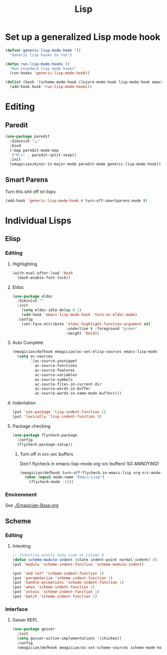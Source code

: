 #+title: Lisp
#+LINK_UP: Programming.html 

* Set up a generalized Lisp mode hook
#+begin_src emacs-lisp
(defvar generic-lisp-mode-hook '()
  "Generic lisp hooks to run")
#+end_src

#+begin_src emacs-lisp 
(defun run-lisp-mode-hooks ()
  "Run standard lisp mode hooks"
  (run-hooks 'generic-lisp-mode-hook))
#+end_src

#+begin_src emacs-lisp 
(dolist (hook '(scheme-mode-hook clojure-mode-hook lisp-mode-hook emacs-lisp-mode-hook))
  (add-hook hook 'run-lisp-mode-hooks))
#+end_src

* Editing 
** Paredit
#+begin_src emacs-lisp 
(use-package paredit
  :diminish "⒫"
  :bind
  (:map paredit-mode-map
   ("M-s" . paredit-split-sexp))
  :init
  (emagician/minor-in-major-mode paredit-mode generic-lisp-mode-hook))
#+end_src

** Smart Parens
   Turn this shit off on lisps

#+begin_src emacs-lisp 
(add-hook 'generic-lisp-mode-hook #'turn-off-smartparens-mode t)
#+end_src
* Individual Lisps
** Elisp
*** Editing 
**** Highlighting
#+begin_src emacs-lisp 
(with-eval-after-load 'dash
  (dash-enable-font-lock))
#+end_src

**** Eldoc
#+begin_src emacs-lisp 
(use-package eldoc
  :diminish ""
  :init 
    (setq eldoc-idle-delay 0.1)
    (add-hook 'emacs-lisp-mode-hook 'turn-on-eldoc-mode)
  :config
    (set-face-attribute 'eldoc-highlight-function-argument nil
                        :underline t :foreground "green"
                        :weight 'bold))
#+end_src


**** Auto Complete
#+begin_src emacs-lisp :tangle no 
(emagician/defhook emagician/ac-set-elisp-sources emacs-lisp-mode
  (setq ac-sources
        '(ac-source-yasnippet
          ac-source-functions
          ac-source-features
          ac-source-variables
          ac-source-symbols
          ac-source-files-in-current-dir
          ac-source-words-in-buffer
          ac-source-words-in-same-mode-buffers)))
#+end_src
**** Indentation
#+begin_src emacs-lisp 
(put 'use-package 'lisp-indent-function 1)
(put 'lexically 'lisp-indent-function 0)
#+end_src

**** Package checking
#+begin_src emacs-lisp 
  (use-package flycheck-package
    :config 
    (flycheck-package-setup))
#+end_src

***** Turn off in orc-src buffers
Don't flycheck in emacs-lisp-mode org-src buffers!  SO ANNOYING!

#+begin_src emacs-lisp 
(emagician/defhook turn-off-flycheck-in-emacs-lisp org-src-mode-hook
  (when (equal mode-name "Emacs-Lisp")
    (flycheck-mode -1)))
#+end_src

*** Environment
    See [[./Emagician-Base.org]]

** Scheme

*** Editing
**** Intenting
#+begin_src emacs-lisp
;; Indenting module body code at column 0
(defun scheme-module-indent (state indent-point normal-indent) 0)
(put 'module 'scheme-indent-function 'scheme-module-indent)

(put 'and-let* 'scheme-indent-function 1)
(put 'parameterize 'scheme-indent-function 1)
(put 'handle-exceptions 'scheme-indent-function 1)
(put 'when 'scheme-indent-function 1)
(put 'unless 'scheme-indent-function 1)
(put 'match 'scheme-indent-function 1)
#+end_src
*** Interface
**** Geiser REPL

#+begin_src emacs-lisp 
  (use-package geiser
    :init
    (setq geiser-active-implementations '(chicken))
    :config 
    (emagician/defhook emagician/ac-set-scheme-sources scheme-mode-hook))
#+end_src
